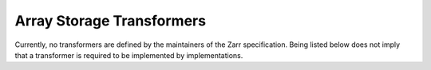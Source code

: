 ==========================
Array Storage Transformers
==========================

.. COMMENT TO BE REMOVED WHEN ONE IS ADDED

   The following documents specify transformers which are defined by the maintainers of
   the Zarr specification. Being listed below does not imply that a transformer is
   required to be implemented by implementations.

   toctree::
   :glob:
   :maxdepth: 1
   :titlesonly:
   :caption: Contents:

   array-storage-transformers/*/*

Currently, no transformers are defined by the maintainers of
the Zarr specification. Being listed below does not imply that a transformer is
required to be implemented by implementations.
